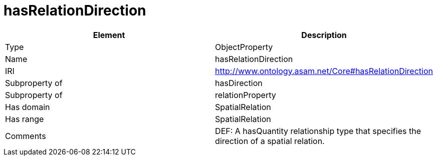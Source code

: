 // This file was created automatically by OpenXCore V 1.0 20210902.
// DO NOT EDIT!

//Include information from owl files

[#hasRelationDirection]
= hasRelationDirection

|===
|Element |Description

|Type
|ObjectProperty

|Name
|hasRelationDirection

|IRI
|http://www.ontology.asam.net/Core#hasRelationDirection

|Subproperty of
|hasDirection

|Subproperty of
|relationProperty

|Has domain
|SpatialRelation

|Has range
|SpatialRelation

|Comments
|DEF: A hasQuantity relationship type that specifies the direction of a spatial relation.

|===